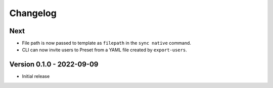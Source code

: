 =========
Changelog
=========

Next
====

- File path is now passed to template as ``filepath`` in the ``sync native`` command.
- CLI can now invite users to Preset from a YAML file created by ``export-users``.

Version 0.1.0 - 2022-09-09
==========================

- Initial release
